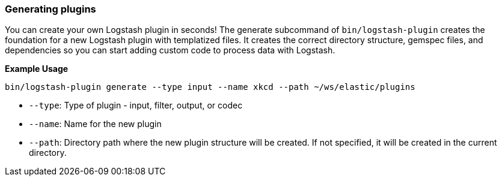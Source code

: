 [[plugin-generator]]
=== Generating plugins

You can create your own Logstash plugin in seconds! The generate subcommand of
`bin/logstash-plugin` creates the foundation  for a new Logstash plugin with
templatized files. It creates the correct directory structure, gemspec files,
and dependencies so you can start adding custom code to process data with
Logstash.

**Example Usage**

[source,sh]
-------------------------------------------
bin/logstash-plugin generate --type input --name xkcd --path ~/ws/elastic/plugins
-------------------------------------------

* `--type`: Type of plugin - input, filter, output, or codec
* `--name`: Name for the new plugin
* `--path`: Directory path where the new plugin structure will be created. 
If not specified, it will be created in the current directory.

